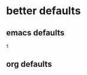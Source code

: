 #+BEGIN_SRC emacs-lisp :tangle yes
   

     

#+END_SRC


* better defaults

** emacs defaults

#+RESULTS:
: t

** org defaults
